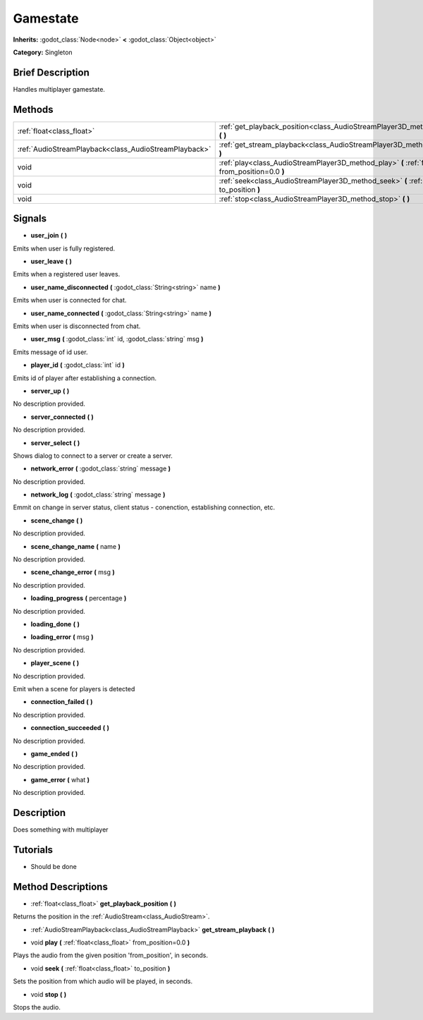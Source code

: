 .. _singleton_gamestate:

Gamestate
=========

**Inherits:** :godot_class:`Node<node>` **<** :godot_class:`Object<object>`

**Category:** Singleton

Brief Description
-----------------

Handles multiplayer gamestate.

Methods
-------

+-------------------------------------------------------+------------------------------------------------------------------------------------------------------------+
| :ref:`float<class_float>`                             | :ref:`get_playback_position<class_AudioStreamPlayer3D_method_get_playback_position>` **(** **)**           |
+-------------------------------------------------------+------------------------------------------------------------------------------------------------------------+
| :ref:`AudioStreamPlayback<class_AudioStreamPlayback>` | :ref:`get_stream_playback<class_AudioStreamPlayer3D_method_get_stream_playback>` **(** **)**               |
+-------------------------------------------------------+------------------------------------------------------------------------------------------------------------+
| void                                                  | :ref:`play<class_AudioStreamPlayer3D_method_play>` **(** :ref:`float<class_float>` from_position=0.0 **)** |
+-------------------------------------------------------+------------------------------------------------------------------------------------------------------------+
| void                                                  | :ref:`seek<class_AudioStreamPlayer3D_method_seek>` **(** :ref:`float<class_float>` to_position **)**       |
+-------------------------------------------------------+------------------------------------------------------------------------------------------------------------+
| void                                                  | :ref:`stop<class_AudioStreamPlayer3D_method_stop>` **(** **)**                                             |
+-------------------------------------------------------+------------------------------------------------------------------------------------------------------------+

Signals
-------

.. _singleton_gamestate_signal_user_join:

- **user_join** **(** **)**

Emits when user is fully registered.

.. _singleton_gamestate_signal_user_leave:

- **user_leave** **(** **)**

Emits when a registered user leaves.

.. _singleton_gamestate_signal_user_name_disconnected:

- **user_name_disconnected** **(** :godot_class:`String<string>` name **)**

Emits when user is connected for chat.

.. _singleton_gamestate_signal_user_name_connected:

- **user_name_connected** **(** :godot_class:`String<string>` name **)**

Emits when user is disconnected from chat.

.. _singleton_gamestate_signal_user_msg:

- **user_msg** **(** :godot_class:`int` id, :godot_class:`string` msg **)**

Emits message of id user.

.. _singleton_gamestate_signal_player_id:

- **player_id** **(** :godot_class:`int` id **)**

Emits id of player after establishing a connection.

.. _singleton_gamestate_signal_server_up:

- **server_up** **(** **)**

No description provided.

.. _singleton_gamestate_signal_server_connected:

- **server_connected** **(** **)**

No description provided.

.. _singleton_gamestate_signal_server_select:

- **server_select** **(** **)**

Shows dialog to connect to a server or create a server.

.. _singleton_gamestate_signal_network_error:

- **network_error** **(** :godot_class:`string` message **)**

No description provided.

.. _singleton_gamestate_signal_network_log:

- **network_log** **(** :godot_class:`string` message **)**

Emmit on change in server status, client status - conenction, establishing connection, etc.

.. _singleton_gamestate_signal_scene_change:

- **scene_change** **(** **)**

No description provided.

.. _singleton_gamestate_signal_scene_change_name:

- **scene_change_name** **(** name **)**

No description provided.

.. _singleton_gamestate_signal_scene_change_error:

- **scene_change_error** **(** msg **)**

No description provided.

.. _singleton_gamestate_signal_loading_progress:

- **loading_progress** **(** percentage **)**

No description provided.

.. _singleton_gamestate_signal_loading_done:

- **loading_done** **(** **)**

.. _singleton_gamestate_signal_loading_error:

- **loading_error** **(** msg **)**

No description provided.

.. _singleton_gamestate_signal_player_scene:

- **player_scene** **(** **)**

No description provided.

Emit when a scene for players is detected

.. _singleton_gamestate_signal_connection_failed:

- **connection_failed** **(** **)**

No description provided.

.. _singleton_gamestate_signal_connection_succeeded:

- **connection_succeeded** **(** **)**

No description provided.

.. _singleton_gamestate_signal_game_ended:

- **game_ended** **(** **)**

No description provided.

.. _singleton_gamestate_signal_game_error:

- **game_error** **(** what **)**

No description provided.


Description
-----------

Does something with multiplayer

Tutorials
---------

- Should be done

Method Descriptions
-------------------

.. _class_AudioStreamPlayer3D_method_get_playback_position:

- :ref:`float<class_float>` **get_playback_position** **(** **)**

Returns the position in the :ref:`AudioStream<class_AudioStream>`.

.. _class_AudioStreamPlayer3D_method_get_stream_playback:

- :ref:`AudioStreamPlayback<class_AudioStreamPlayback>` **get_stream_playback** **(** **)**

.. _class_AudioStreamPlayer3D_method_play:

- void **play** **(** :ref:`float<class_float>` from_position=0.0 **)**

Plays the audio from the given position 'from_position', in seconds.

.. _class_AudioStreamPlayer3D_method_seek:

- void **seek** **(** :ref:`float<class_float>` to_position **)**

Sets the position from which audio will be played, in seconds.

.. _class_AudioStreamPlayer3D_method_stop:

- void **stop** **(** **)**

Stops the audio.
